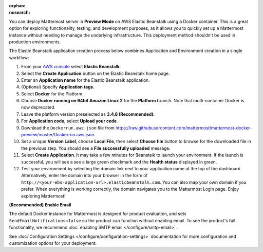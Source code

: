 .. meta::
   :name: robots
   :content: noindex

:orphan:
:nosearch:

You can deploy Mattermost server in **Preview Mode** on AWS Elastic Beanstalk using a Docker container. This is a great option for exploring functionality, testing, and development purposes, as it allows you to quickly set up a Mattermost instance without needing to manage the underlying infrastructure. This deployment method shouldn't be used in production environments.

The Elastic Beanstalk application creation process below combines Application and Environment creation in a single workflow:

1.  From your `AWS console <https://console.aws.amazon.com/console/home>`__ select **Elastic Beanstalk**.
2.  Select the **Create Application** button on the Elastic Beanstalk home page.
3.  Enter an **Application name** for the Elastic Beanstalk application.
4.  (Optional) Specify **Application tags**.
5.  Select **Docker** for the Platform.
6.  Choose **Docker running on 64bit Amazon Linux 2** for the **Platform** branch. Note that multi-container Docker is now deprecated.
7.  Leave the platform version preselected as **3.4.8 (Recommended)**.
8.  For **Application code**, select **Upload your code**.
9.  Download the ``Dockerrun.aws.json`` file from
    https://raw.githubusercontent.com/mattermost/mattermost-docker-preview/master/Dockerrun.aws.json.
10.  Set a unique **Version Label**, choose **Local File**, then select **Choose file** button to browse for the downloaded file in the previous step. You should see a **File successfully uploaded** message.
11. Select **Create Application**. It may take a few minutes for Beanstalk to launch your environment. If the launch is successful, you will see a see a large green checkmark and the **Health status** displayed in green.
12. Test your environment by selecting the domain link next to your application name at the top of the dashboard. Alternatively, enter the domain into your browser in the form of ``http://<your-ebs-application-url>.elasticbeanstalk.com``. You can also map your own domain if you prefer. When everything is working correctly, the domain navigates you to the Mattermost Login page. Enjoy exploring Mattermost!

**(Recommended) Enable Email**

The default Docker instance for Mattermost is designed for product evaluation, and sets ``SendEmailNotifications=false`` so the product can function without enabling email. To see the product's full functionality, we recommend :doc:`enabling SMTP email </configure/smtp-email>`.

See :doc:`Configuration Settings </configure/configuration-settings>` documentation for more configuration and customization options for your deployment.